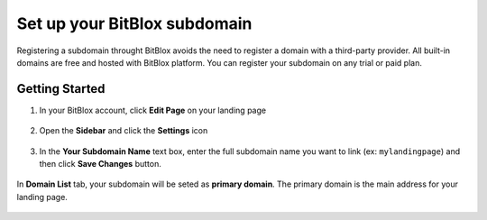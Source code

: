 ========
Set up your BitBlox subdomain
========


Registering a subdomain throught BitBlox avoids the need to register a domain with a third-party provider. 
All built-in domains are free and hosted with BitBlox platform. You can register your subdomain on any trial or paid plan.



Getting Started
------
	
1. In your BitBlox account, click **Edit Page** on your landing page
	
    .. class:: screenshot

		|bitblox-click-edit-page|

		
2. Open the **Sidebar** and click the **Settings** icon
		
    .. class:: screenshot

		|bitblox-click-settings|
		
3. In the **Your Subdomain Name** text box, enter the full subdomain name you want to link (ex: ``mylandingpage``) and then click **Save Changes** button.
		
	.. class:: screenshot

		|click-save-changes|	
		
		

In **Domain List** tab, your subdomain will be seted as **primary domain**. The primary domain is the main address for your landing page.

    .. class:: screenshot

		|domain-list|

		




.. |bitblox-click-edit-page| image:: _images/bitblox-click-edit-page.png
.. |bitblox-click-settings| image:: _images/bitblox-click-settings.jpg
.. |click-save-changes| image:: _images/click-save-changes.png
.. |domain-list| image:: _images/domain-list.png
